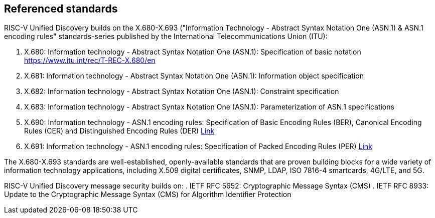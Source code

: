 == Referenced standards

RISC-V Unified Discovery builds on the X.680-X.693 ("Information Technology - Abstract Syntax Notation One (ASN.1) & ASN.1 encoding rules" standards-series published by the International Telecommunications Union (ITU):

. X.680: Information technology - Abstract Syntax Notation One (ASN.1): Specification of basic notation https://www.itu.int/rec/T-REC-X.680/en
. X.681: Information technology - Abstract Syntax Notation One (ASN.1): Information object specification
. X.682: Information technology - Abstract Syntax Notation One (ASN.1): Constraint specification
. X.683: Information technology - Abstract Syntax Notation One (ASN.1): Parameterization of ASN.1 specifications
. X.690: Information technology - ASN.1 encoding rules: Specification of Basic Encoding Rules (BER), Canonical Encoding Rules (CER) and Distinguished Encoding Rules (DER) https://www.itu.int/rec/T-REC-X.690/en[Link]
. X.691: Information technology - ASN.1 encoding rules: Specification of Packed Encoding Rules (PER) https://www.itu.int/rec/T-REC-X.691/en[Link]

The X.680-X.693 standards are well-established, openly-available standards that are proven building blocks for a wide variety of information technology applications, including X.509 digital certificates, SNMP, LDAP, ISO 7816-4 smartcards, 4G/LTE, and 5G.

RISC-V Unified Discovery message security builds on:
. IETF RFC 5652: Cryptographic Message Syntax (CMS)
. IETF RFC 8933: Update to the Cryptographic Message Syntax (CMS) for Algorithm Identifier Protection
